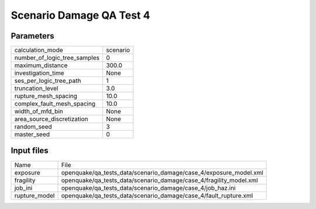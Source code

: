 Scenario Damage QA Test 4
=========================

Parameters
----------
============================ ========
calculation_mode             scenario
number_of_logic_tree_samples 0       
maximum_distance             300.0   
investigation_time           None    
ses_per_logic_tree_path      1       
truncation_level             3.0     
rupture_mesh_spacing         10.0    
complex_fault_mesh_spacing   10.0    
width_of_mfd_bin             None    
area_source_discretization   None    
random_seed                  3       
master_seed                  0       
============================ ========

Input files
-----------
============= ==================================================================
Name          File                                                              
exposure      openquake/qa_tests_data/scenario_damage/case_4/exposure_model.xml 
fragility     openquake/qa_tests_data/scenario_damage/case_4/fragility_model.xml
job_ini       openquake/qa_tests_data/scenario_damage/case_4/job_haz.ini        
rupture_model openquake/qa_tests_data/scenario_damage/case_4/fault_rupture.xml  
============= ==================================================================